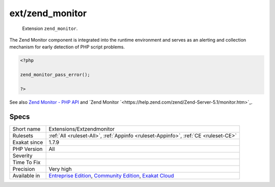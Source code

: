 .. _extensions-extzendmonitor:

.. _ext-zend\_monitor:

ext/zend_monitor
++++++++++++++++

  Extension ``zend_monitor``. 

The Zend Monitor component is integrated into the runtime environment and serves as an alerting and collection mechanism for early detection of PHP script problems.


.. code-block:: php
   
   <?php
   
   zend_monitor_pass_error();
   
   ?>

See also `Zend Monitor - PHP API <http://files.zend.com/help/Zend-Server/content/zendserverapi/zend_monitor-php_api.htm>`_ and `Zend Monitor `<https://help.zend.com/zend/Zend-Server-5.1/monitor.htm>`_.


Specs
_____

+--------------+-----------------------------------------------------------------------------------------------------------------------------------------------------------------------------------------+
| Short name   | Extensions/Extzendmonitor                                                                                                                                                               |
+--------------+-----------------------------------------------------------------------------------------------------------------------------------------------------------------------------------------+
| Rulesets     | :ref:`All <ruleset-All>`, :ref:`Appinfo <ruleset-Appinfo>`, :ref:`CE <ruleset-CE>`                                                                                                      |
+--------------+-----------------------------------------------------------------------------------------------------------------------------------------------------------------------------------------+
| Exakat since | 1.7.9                                                                                                                                                                                   |
+--------------+-----------------------------------------------------------------------------------------------------------------------------------------------------------------------------------------+
| PHP Version  | All                                                                                                                                                                                     |
+--------------+-----------------------------------------------------------------------------------------------------------------------------------------------------------------------------------------+
| Severity     |                                                                                                                                                                                         |
+--------------+-----------------------------------------------------------------------------------------------------------------------------------------------------------------------------------------+
| Time To Fix  |                                                                                                                                                                                         |
+--------------+-----------------------------------------------------------------------------------------------------------------------------------------------------------------------------------------+
| Precision    | Very high                                                                                                                                                                               |
+--------------+-----------------------------------------------------------------------------------------------------------------------------------------------------------------------------------------+
| Available in | `Entreprise Edition <https://www.exakat.io/entreprise-edition>`_, `Community Edition <https://www.exakat.io/community-edition>`_, `Exakat Cloud <https://www.exakat.io/exakat-cloud/>`_ |
+--------------+-----------------------------------------------------------------------------------------------------------------------------------------------------------------------------------------+


